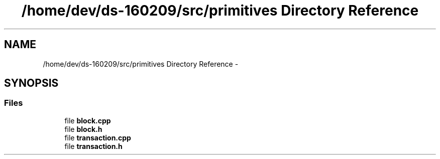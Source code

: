 .TH "/home/dev/ds-160209/src/primitives Directory Reference" 3 "Wed Feb 10 2016" "Version 1.0.0.0" "darksilk" \" -*- nroff -*-
.ad l
.nh
.SH NAME
/home/dev/ds-160209/src/primitives Directory Reference \- 
.SH SYNOPSIS
.br
.PP
.SS "Files"

.in +1c
.ti -1c
.RI "file \fBblock\&.cpp\fP"
.br
.ti -1c
.RI "file \fBblock\&.h\fP"
.br
.ti -1c
.RI "file \fBtransaction\&.cpp\fP"
.br
.ti -1c
.RI "file \fBtransaction\&.h\fP"
.br
.in -1c

